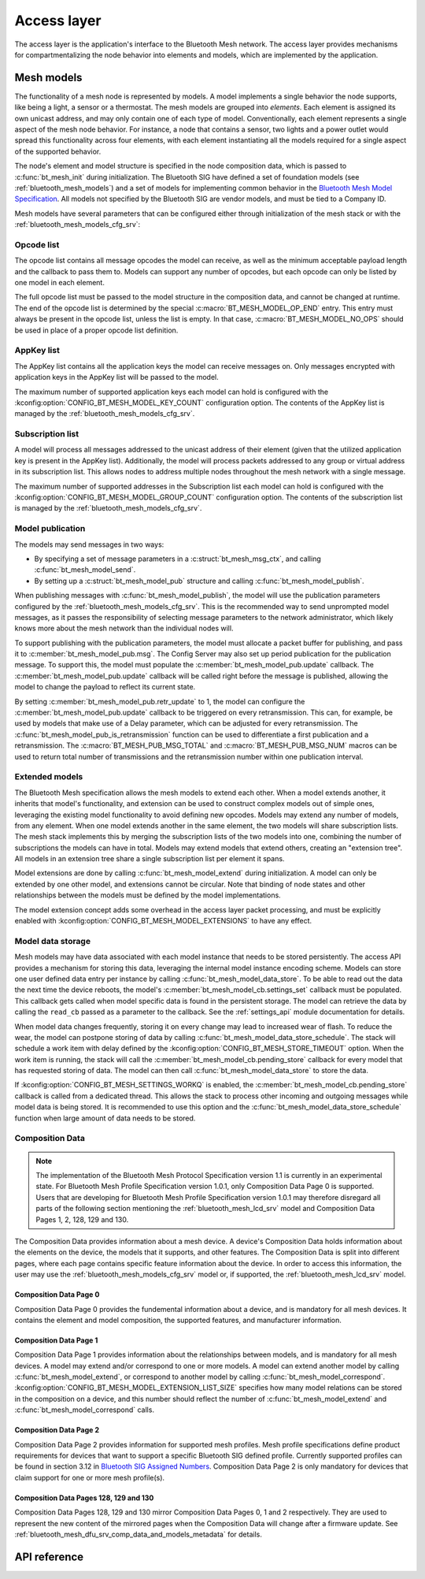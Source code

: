 .. _bluetooth_mesh_access:

Access layer
############

The access layer is the application's interface to the Bluetooth Mesh network.
The access layer provides mechanisms for compartmentalizing the node behavior
into elements and models, which are implemented by the application.

Mesh models
***********

The functionality of a mesh node is represented by models. A model implements
a single behavior the node supports, like being a light, a sensor or a
thermostat. The mesh models are grouped into *elements*. Each element is
assigned its own unicast address, and may only contain one of each type of
model. Conventionally, each element represents a single aspect of the mesh
node behavior. For instance, a node that contains a sensor, two lights and a
power outlet would spread this functionality across four elements, with each
element instantiating all the models required for a single aspect of the
supported behavior.

The node's element and model structure is specified in the node composition
data, which is passed to :c:func:`bt_mesh_init` during initialization. The
Bluetooth SIG have defined a set of foundation models (see
:ref:`bluetooth_mesh_models`) and a set of models for implementing common
behavior in the `Bluetooth Mesh Model Specification
<https://www.bluetooth.com/specifications/mesh-specifications/>`_. All models
not specified by the Bluetooth SIG are vendor models, and must be tied to a
Company ID.

Mesh models have several parameters that can be configured either through
initialization of the mesh stack or with the
:ref:`bluetooth_mesh_models_cfg_srv`:

Opcode list
===========

The opcode list contains all message opcodes the model can receive, as well as
the minimum acceptable payload length and the callback to pass them to. Models
can support any number of opcodes, but each opcode can only be listed by one
model in each element.

The full opcode list must be passed to the model structure in the composition
data, and cannot be changed at runtime. The end of the opcode list is
determined by the special :c:macro:`BT_MESH_MODEL_OP_END` entry. This entry
must always be present in the opcode list, unless the list is empty. In that
case, :c:macro:`BT_MESH_MODEL_NO_OPS` should be used in place of a proper
opcode list definition.

AppKey list
===========

The AppKey list contains all the application keys the model can receive
messages on. Only messages encrypted with application keys in the AppKey list
will be passed to the model.

The maximum number of supported application keys each model can hold is
configured with the :kconfig:option:`CONFIG_BT_MESH_MODEL_KEY_COUNT` configuration
option. The contents of the AppKey list is managed by the
:ref:`bluetooth_mesh_models_cfg_srv`.

Subscription list
=================

A model will process all messages addressed to the unicast address of their
element (given that the utilized application key is present in the AppKey
list). Additionally, the model will process packets addressed to any group or
virtual address in its subscription list. This allows nodes to address
multiple nodes throughout the mesh network with a single message.

The maximum number of supported addresses in the Subscription list each model
can hold is configured with the :kconfig:option:`CONFIG_BT_MESH_MODEL_GROUP_COUNT`
configuration option. The contents of the subscription list is managed by the
:ref:`bluetooth_mesh_models_cfg_srv`.

Model publication
=================

The models may send messages in two ways:

* By specifying a set of message parameters in a :c:struct:`bt_mesh_msg_ctx`,
  and calling :c:func:`bt_mesh_model_send`.
* By setting up a :c:struct:`bt_mesh_model_pub` structure and calling
  :c:func:`bt_mesh_model_publish`.

When publishing messages with :c:func:`bt_mesh_model_publish`, the model
will use the publication parameters configured by the
:ref:`bluetooth_mesh_models_cfg_srv`. This is the recommended way to send
unprompted model messages, as it passes the responsibility of selecting
message parameters to the network administrator, which likely knows more about
the mesh network than the individual nodes will.

To support publishing with the publication parameters, the model must allocate
a packet buffer for publishing, and pass it to
:c:member:`bt_mesh_model_pub.msg`. The Config Server may also set up period
publication for the publication message. To support this, the model must
populate the :c:member:`bt_mesh_model_pub.update` callback. The
:c:member:`bt_mesh_model_pub.update` callback will be called right before the
message is published, allowing the model to change the payload to reflect its
current state.

By setting :c:member:`bt_mesh_model_pub.retr_update` to 1, the model can
configure the :c:member:`bt_mesh_model_pub.update` callback to be triggered
on every retransmission. This can, for example, be used by models that make
use of a Delay parameter, which can be adjusted for every retransmission.
The :c:func:`bt_mesh_model_pub_is_retransmission` function can be
used to differentiate a first publication and a retransmission.
The :c:macro:`BT_MESH_PUB_MSG_TOTAL` and :c:macro:`BT_MESH_PUB_MSG_NUM` macros
can be used to return total number of transmissions and the retransmission
number within one publication interval.

Extended models
===============

The Bluetooth Mesh specification allows the mesh models to extend each other.
When a model extends another, it inherits that model's functionality, and
extension can be used to construct complex models out of simple ones,
leveraging the existing model functionality to avoid defining new opcodes.
Models may extend any number of models, from any element. When one model
extends another in the same element, the two models will share subscription
lists. The mesh stack implements this by merging the subscription lists of the
two models into one, combining the number of subscriptions the models can have
in total. Models may extend models that extend others, creating an "extension
tree". All models in an extension tree share a single subscription list per
element it spans.

Model extensions are done by calling :c:func:`bt_mesh_model_extend` during
initialization. A model can only be extended by one other model, and
extensions cannot be circular. Note that binding of node states and other
relationships between the models must be defined by the model implementations.

The model extension concept adds some overhead in the access layer packet
processing, and must be explicitly enabled with
:kconfig:option:`CONFIG_BT_MESH_MODEL_EXTENSIONS` to have any effect.

Model data storage
==================

Mesh models may have data associated with each model instance that needs to be
stored persistently. The access API provides a mechanism for storing this
data, leveraging the internal model instance encoding scheme. Models can store
one user defined data entry per instance by calling
:c:func:`bt_mesh_model_data_store`. To be able to read out the data the
next time the device reboots, the model's
:c:member:`bt_mesh_model_cb.settings_set` callback must be populated. This
callback gets called when model specific data is found in the persistent
storage. The model can retrieve the data by calling the ``read_cb`` passed as
a parameter to the callback. See the :ref:`settings_api` module documentation for
details.

When model data changes frequently, storing it on every change may lead to
increased wear of flash. To reduce the wear, the model can postpone storing of
data by calling :c:func:`bt_mesh_model_data_store_schedule`. The stack will
schedule a work item with delay defined by the
:kconfig:option:`CONFIG_BT_MESH_STORE_TIMEOUT` option. When the work item is
running, the stack will call the :c:member:`bt_mesh_model_cb.pending_store`
callback for every model that has requested storing of data. The model can
then call :c:func:`bt_mesh_model_data_store` to store the data.

If :kconfig:option:`CONFIG_BT_MESH_SETTINGS_WORKQ` is enabled, the
:c:member:`bt_mesh_model_cb.pending_store` callback is called from a dedicated
thread. This allows the stack to process other incoming and outgoing messages
while model data is being stored. It is recommended to use this option and the
:c:func:`bt_mesh_model_data_store_schedule` function when large amount of data
needs to be stored.

Composition Data
================

.. note::

   The implementation of the Bluetooth Mesh Protocol Specification version 1.1
   is currently in an experimental state. For Bluetooth Mesh Profile Specification
   version 1.0.1, only Composition Data Page 0 is supported. Users that are developing
   for Bluetooth Mesh Profile Specification version 1.0.1 may therefore disregard all
   parts of the following section mentioning the :ref:`bluetooth_mesh_lcd_srv`
   model and Composition Data Pages 1, 2, 128, 129 and 130.

The Composition Data provides information about a mesh device.
A device's Composition Data holds information about the elements on the
device, the models that it supports, and other features. The Composition
Data is split into different pages, where each page contains specific feature
information about the device. In order to access this information, the user
may use the :ref:`bluetooth_mesh_models_cfg_srv` model or, if supported,
the :ref:`bluetooth_mesh_lcd_srv` model.

Composition Data Page 0
-----------------------

Composition Data Page 0 provides the fundemental information about a device, and
is mandatory for all mesh devices. It contains the element and model composition,
the supported features, and manufacturer information.

Composition Data Page 1
-----------------------

Composition Data Page 1 provides information about the relationships between models,
and is mandatory for all mesh devices. A model may extend and/or correspond to one
or more models. A model can extend another model by calling :c:func:`bt_mesh_model_extend`,
or correspond to another model by calling :c:func:`bt_mesh_model_correspond`.
:kconfig:option:`CONFIG_BT_MESH_MODEL_EXTENSION_LIST_SIZE` specifies how many model
relations can be stored in the composition on a device, and this number should reflect the
number of :c:func:`bt_mesh_model_extend` and :c:func:`bt_mesh_model_correspond` calls.

Composition Data Page 2
-----------------------

Composition Data Page 2 provides information for supported mesh profiles. Mesh profile
specifications define product requirements for devices that want to support a specific
Bluetooth SIG defined profile. Currently supported profiles can be found in section
3.12 in `Bluetooth SIG Assigned Numbers
<https://www.bluetooth.com/specifications/assigned-numbers/uri-scheme-name-string-mapping/>`_.
Composition Data Page 2 is only mandatory for devices that claim support for one or more
mesh profile(s).

Composition Data Pages 128, 129 and 130
---------------------------------------

Composition Data Pages 128, 129 and 130 mirror Composition Data Pages 0, 1 and 2 respectively.
They are used to represent the new content of the mirrored pages when the Composition Data will
change after a firmware update. See :ref:`bluetooth_mesh_dfu_srv_comp_data_and_models_metadata`
for details.

API reference
*************

.. doxygengroup:: bt_mesh_access
